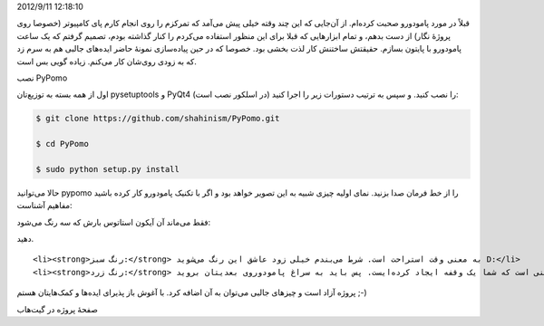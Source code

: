 .. title: PyPomo پروژهٔ کوچک برای تمرکز به روش پامودورو! .. date:
2012/9/11 12:18:10

.. raw:: html

   <html>

.. raw:: html

   <body>

.. raw:: html

   <p>

قبلاً در مورد پامودورو صحبت کرده‌ام‌. از آن‌جایی که این چند وقته خیلی
پیش می‌آمد که تمرکزم را روی انجام کارم پای کامپیوتر (خصوصا روی پروژهٔ
نگار) از دست بدهم‌، و تمام ابزار‌هایی که قبلا برای این منظور استفاده
می‌کردم را کنار گذاشته بودم‌، تصمیم گرفتم که یک ساعت پامودورو با پایتون
بسازم‌. حقیقتش ساختنش کار لذت بخشی بود‌. خصوصا که در حین پیاده‌سازی
نمونهٔ حاضر ایده‌های جالبی هم به سرم زد که به زودی روی‌شان کار می‌کنم‌.
زیاده گویی بس است‌.

.. raw:: html

   </p>

.. raw:: html

   <h4>

نصب PyPomo

.. raw:: html

   </h4>

اول از همه بسته به توزیع‌تان pysetuptools و PyQt4 (در اسلکور نصب است) را
نصب کنید. و سپس به ترتیب دستورات زیر را اجرا کنید‌:

.. code:: bash


    $ git clone https://github.com/shahinism/PyPomo.git

    $ cd PyPomo

    $ sudo python setup.py install

حالا می‌توانید pypomo را از خط فرمان صدا بزنید‌. نمای اولیه چیزی شبیه به
این تصویر خواهد بود و اگر با تکنیک پامودورو کار کرده باشید مفاهیم
آشناست‌:

فقط می‌ماند آن آیکون استاتوس بارش که سه رنگ می‌شود‌:

.. raw:: html

   <ul>

.. raw:: html

   <li>

 رنگ قرمز: به این معنی است که شما باید یک پامودورو را شروع کنید و انجام
دهید‌.

.. raw:: html

   </li>

::

    <li><strong>رنگ سبز:‌</strong> به معنی وقت استراحت است‌. شرط می‌بندم خیلی زود عاشق این رنگ می‌شوید D:</li>
    <li><strong>رنگ زرد:</strong> به این معنی است که شما یک وقفه ایجاد کرده‌ایست‌. پس باید به سراغ پامودوروی بعدیتان بروید‌.</li>

.. raw:: html

   </ul>

پروژه آزاد است و چیز‌های جالبی می‌توان به آن اضافه کرد‌. با آغوش باز
پذیرای ایده‌ها و کمک‌هایتان هستم ;-)

صفحهٔ پروژه در گیت‌هاب

.. raw:: html

   </body>

.. raw:: html

   </html>
